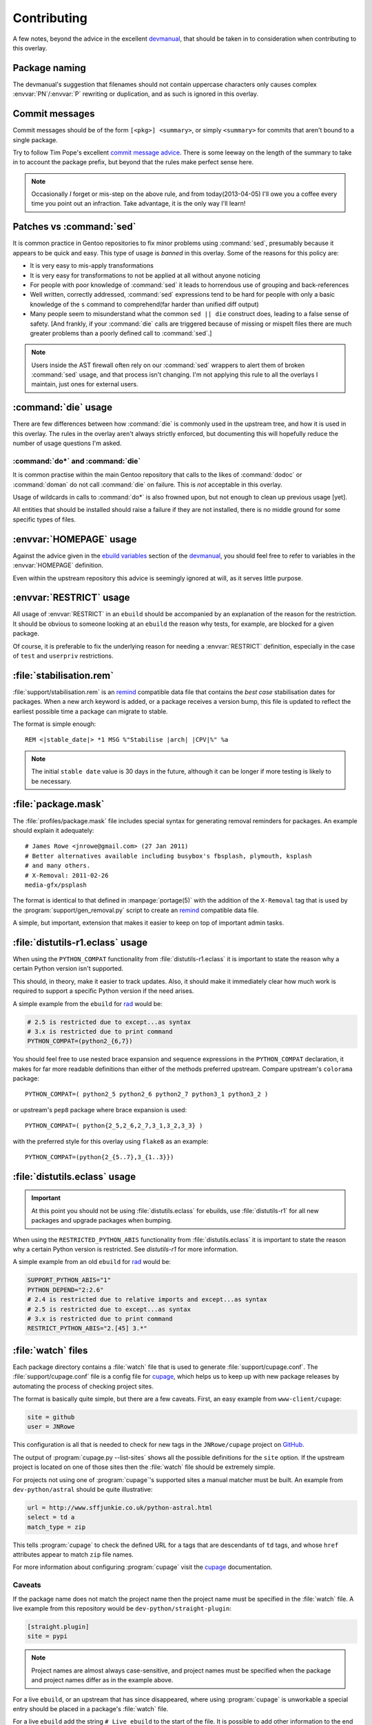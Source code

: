 Contributing
============

A few notes, beyond the advice in the excellent devmanual_, that should be taken
in to consideration when contributing to this overlay.

Package naming
--------------

The devmanual's suggestion that filenames should not contain uppercase
characters only causes complex :envvar:`PN`/:envvar:`P` rewriting or
duplication, and as such is ignored in this overlay.

Commit messages
---------------

Commit messages should be of the form ``[<pkg>] <summary>``, or simply
``<summary>`` for commits that aren't bound to a single package.

Try to follow Tim Pope's excellent `commit message advice`_.  There is some
leeway on the length of the summary to take in to account the package prefix,
but beyond that the rules make perfect sense here.

.. note::

   Occasionally *I* forget or mis-step on the above rule, and from
   today(2013-04-05) I'll owe you a coffee every time you point out an
   infraction.  Take advantage, it is the only way I'll learn!

.. _commit message advice: http://tbaggery.com/2008/04/19/a-note-about-git-commit-messages.html

Patches vs :command:`sed`
-------------------------

It is common practice in Gentoo repositories to fix minor problems using
:command:`sed`, presumably because it appears to be quick and easy.  This type
of usage is *banned* in this overlay.  Some of the reasons for this policy are:

* It is very easy to mis-apply transformations
* It is very easy for transformations to not be applied at all without anyone
  noticing
* For people with poor knowledge of :command:`sed` it leads to horrendous use of
  grouping and back-references
* Well written, correctly addressed, :command:`sed` expressions tend to be hard
  for people with only a basic knowledge of the ``s`` command to comprehend(far
  harder than unified diff output)
* Many people seem to misunderstand what the common ``sed || die`` construct
  does, leading to a false sense of safety.  [And frankly, if your
  :command:`die` calls are triggered because of missing or mispelt files there
  are much greater problems than a poorly defined call to :command:`sed`.]

.. note::

   Users inside the AST firewall often rely on our :command:`sed` wrappers to
   alert them of broken :command:`sed` usage, and that process isn't changing.
   I'm not applying this rule to all the overlays I maintain, just ones for
   external users.

:command:`die` usage
--------------------

There are few differences between how :command:`die` is commonly used in the
upstream tree, and how it is used in this overlay.  The rules in the overlay
aren't always strictly enforced, but documenting this will hopefully reduce the
number of usage questions I'm asked.

:command:`do*` and :command:`die`
'''''''''''''''''''''''''''''''''

It is common practise within the main Gentoo repository that calls to the likes
of :command:`dodoc` or :command:`doman` do not call :command:`die` on failure.
This is *not* acceptable in this overlay.

Usage of wildcards in calls to :command:`do*` is also frowned upon, but not
enough to clean up previous usage [yet].

All entities that should be installed should raise a failure if they are not
installed, there is no middle ground for some specific types of files.

:envvar:`HOMEPAGE` usage
------------------------

Against the advice given in the `ebuild variables`_ section of the devmanual_,
you should feel free to refer to variables in the :envvar:`HOMEPAGE` definition.

Even within the upstream repository this advice is seemingly ignored at will, as
it serves little purpose.

:envvar:`RESTRICT` usage
------------------------

All usage of :envvar:`RESTRICT` in an ``ebuild`` should be accompanied by an
explanation of the reason for the restriction.  It should be obvious to someone
looking at an ``ebuild`` the reason why tests, for example, are blocked for a
given package.

Of course, it is preferable to fix the underlying reason for needing
a :envvar:`RESTRICT` definition, especially in the case of ``test`` and
``userpriv`` restrictions.

.. _stabilisation.rem:

:file:`stabilisation.rem`
-------------------------

:file:`support/stabilisation.rem` is an remind_ compatible data file that
contains the *best case* stabilisation dates for packages.  When a new arch
keyword is added, or a package receives a version bump, this file is updated to
reflect the earliest possible time a package can migrate to stable.

The format is simple enough::

    REM <|stable_date|> *1 MSG %"Stabilise |arch| |CPV|%" %a

.. note::

   The initial ``stable date`` value is 30 days in the future, although it can
   be longer if more testing is likely to be necessary.

.. _package.mask:

:file:`package.mask`
--------------------

The :file:`profiles/package.mask` file includes special syntax for generating
removal reminders for packages.  An example should explain it adequately::

    # James Rowe <jnrowe@gmail.com> (27 Jan 2011)
    # Better alternatives available including busybox's fbsplash, plymouth, ksplash
    # and many others.
    # X-Removal: 2011-02-26
    media-gfx/psplash

The format is identical to that defined in :manpage:`portage(5)` with the
addition of the ``X-Removal`` tag that is used by the
:program:`support/gen_removal.py` script to create an remind_ compatible data
file.

A simple, but important, extension that makes it easier to keep on top of
important admin tasks.

:file:`distutils-r1.eclass` usage
----------------------------------

When using the ``PYTHON_COMPAT`` functionality from :file:`distutils-r1.eclass`
it is important to state the reason why a certain Python version isn't
supported.

This should, in theory, make it easier to track updates.  Also, it should make
it immediately clear how much work is required to support a specific Python
version if the need arises.

A simple example from the ``ebuild`` for rad_ would be:

.. code-block:: bash

    # 2.5 is restricted due to except...as syntax
    # 3.x is restricted due to print command
    PYTHON_COMPAT=(python2_{6,7})

You should feel free to use nested brace expansion and sequence expressions in
the ``PYTHON_COMPAT`` declaration, it makes for far more readable definitions
than either of the methods preferred upstream.  Compare upstream's
``colorama`` package::

    PYTHON_COMPAT=( python2_5 python2_6 python2_7 python3_1 python3_2 )

or upstream's ``pep8`` package where brace expansion is used::

    PYTHON_COMPAT=( python{2_5,2_6,2_7,3_1,3_2,3_3} )

with the preferred style for this overlay using ``flake8`` as an example::

    PYTHON_COMPAT=(python{2_{5..7},3_{1..3}})

:file:`distutils.eclass` usage
------------------------------

.. important::

   At this point you should not be using :file:`distutils.eclass` for ebuilds,
   use :file:`distutils-r1` for all new packages and upgrade packages when
   bumping.

When using the ``RESTRICTED_PYTHON_ABIS`` functionality from
:file:`distutils.eclass` it is important to state the reason why a certain
Python version is restricted.  See `distutils-r1` for more information.

A simple example from an old ``ebuild`` for rad_ would be:

.. code-block:: bash

    SUPPORT_PYTHON_ABIS="1"
    PYTHON_DEPEND="2:2.6"
    # 2.4 is restricted due to relative imports and except...as syntax
    # 2.5 is restricted due to except...as syntax
    # 3.x is restricted due to print command
    RESTRICT_PYTHON_ABIS="2.[45] 3.*"

.. _watch files:

:file:`watch` files
-------------------

Each package directory contains a :file:`watch` file that is used to generate
:file:`support/cupage.conf`.  The :file:`support/cupage.conf` file is a config
file for cupage_, which helps us to keep up with new package releases by
automating the process of checking project sites.

The format is basically quite simple, but there are a few caveats.  First, an
easy example from ``www-client/cupage``:

.. code-block:: cfg

    site = github
    user = JNRowe

This configuration is all that is needed to check for new tags in the
``JNRowe/cupage`` project on GitHub_.

The output of :program:`cupage.py --list-sites` shows all the possible
definitions for the ``site`` option.  If the upstream project is located on one
of those sites then the :file:`watch` file should be extremely simple.

For projects not using one of :program:`cupage`'s supported sites a manual
matcher must be built.  An example from ``dev-python/astral`` should be
quite illustrative:

.. code-block:: cfg

    url = http://www.sffjunkie.co.uk/python-astral.html
    select = td a
    match_type = zip

This tells :program:`cupage` to check the defined URL for ``a`` tags that are
descendants of ``td`` tags, and whose ``href`` attributes appear to match
``zip`` file names.

For more information about configuring :program:`cupage` visit the cupage_
documentation.

Caveats
'''''''

If the package name does not match the project name then the project name must
be specified in the :file:`watch` file.  A live example from this repository
would be ``dev-python/straight-plugin``:

.. code-block:: cfg

    [straight.plugin]
    site = pypi

.. note::

   Project names are almost always case-sensitive, and project names must be
   specified when the package and project names differ as in the example above.

For a live ``ebuild``, or an upstream that has since disappeared, where using
:program:`cupage` is unworkable a special entry should be placed in a package's
:file:`watch` file.

For a live ``ebuild`` add the string ``# Live ebuild`` to the start of the
file.  It is possible to add other information to the end of the file.

For a package where the upstream site is dead add the string ``upstream is
dead`` somewhere in the watch file.  It is possible to add informative notes to
the file, such as the previous location or package author data.

.. _devmanual: http://devmanual.gentoo.org/
.. _ebuild variables: http://devmanual.gentoo.org/ebuild-writing/variables/index.html
.. _remind: http://www.roaringpenguin.com/products/remind
.. _rad: https://pypi.python.org/pypi/rad/
.. _cupage: http://jnrowe.github.io/cupage
.. _GitHub: https://github.com/
.. _REminiscence: http://cyxdown.free.fr/reminiscence/
